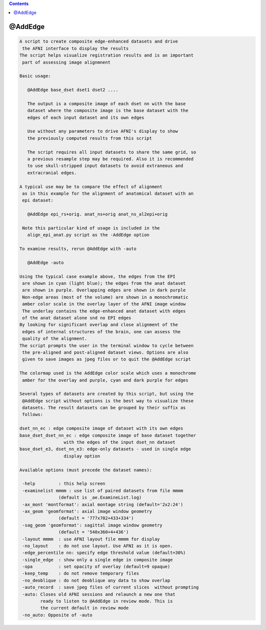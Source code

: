 .. contents:: 
    :depth: 4 

********
@AddEdge
********

.. code-block:: none

    A script to create composite edge-enhanced datasets and drive
     the AFNI interface to display the results
    The script helps visualize registration results and is an important
     part of assessing image alignmnent
    
    Basic usage:
    
       @AddEdge base_dset dset1 dset2 ....
    
       The output is a composite image of each dset nn with the base
       dataset where the composite image is the base dataset with the
       edges of each input dataset and its own edges
    
       Use without any parameters to drive AFNI's display to show
       the previously computed results from this script
    
       The script requires all input datasets to share the same grid, so
       a previous resample step may be required. Also it is recommended
       to use skull-stripped input datasets to avoid extraneous and
       extracranial edges.
    
    A typical use may be to compare the effect of alignment
     as in this example for the alignment of anatomical dataset with an
     epi dataset:
    
       @AddEdge epi_rs+orig. anat_ns+orig anat_ns_al2epi+orig
    
     Note this particular kind of usage is included in the
       align_epi_anat.py script as the -AddEdge option
    
    To examine results, rerun @AddEdge with -auto
    
       @AddEdge -auto
    
    Using the typical case example above, the edges from the EPI
     are shown in cyan (light blue); the edges from the anat dataset
     are shown in purple. Overlapping edges are shown in dark purple
     Non-edge areas (most of the volume) are shown in a monochromatic
     amber color scale in the overlay layer of the AFNI image window
     The underlay contains the edge-enhanced anat dataset with edges
     of the anat dataset alone snd no EPI edges
    By looking for significant overlap and close alignment of the
     edges of internal structures of the brain, one can assess the
     quality of the alignment.
    The script prompts the user in the terminal window to cycle between
     the pre-aligned and post-aligned dataset views. Options are also
     given to save images as jpeg files or to quit the @AddEdge script
    
    The colormap used is the AddEdge color scale which uses a monochrome
     amber for the overlay and purple, cyan and dark purple for edges
    
    Several types of datasets are created by this script, but using the
     @AddEdge script without options is the best way to visualize these
     datasets. The result datasets can be grouped by their suffix as
     follows:
    
    dset_nn_ec : edge composite image of dataset with its own edges
    base_dset_dset_nn_ec : edge composite image of base dataset together
                     with the edges of the input dset_nn dataset
    base_dset_e3, dset_nn_e3: edge-only datasets - used in single edge
                     display option
    
    Available options (must precede the dataset names):
    
     -help         : this help screen
     -examinelist mmmm : use list of paired datasets from file mmmm
                   (default is _ae.ExamineList.log)
     -ax_mont 'montformat': axial montage string (default='2x2:24')
     -ax_geom 'geomformat': axial image window geometry
                   (default = '777x702+433+334')
     -sag_geom 'geomformat': sagittal image window geometry
                   (default = '540x360+4+436')
     -layout mmmm  : use AFNI layout file mmmm for display
     -no_layout    : do not use layout. Use AFNI as it is open.
     -edge_percentile nn: specify edge threshold value (default=30%)
     -single_edge  : show only a single edge in composite image
     -opa          : set opacity of overlay (default=9 opaque)
     -keep_temp    : do not remove temporary files
     -no_deoblique : do not deoblique any data to show overlap
     -auto_record  : save jpeg files of current slices  without prompting
     -auto: Closes old AFNI sessions and relaunch a new one that
            ready to listen to @AddEdge in review mode. This is 
            the current default in review mode
     -no_auto: Opposite of -auto
